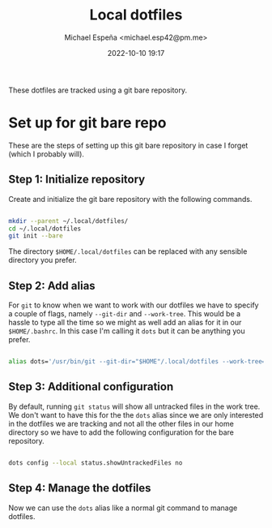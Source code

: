 
#+TITLE: Local dotfiles
#+AUTHOR: Michael Espeña <michael.esp42@pm.me>
#+DATE: 2022-10-10 19:17 
#+DESCRIPTION: Git bare repository of my messy dotfiles

These dotfiles are tracked using a git bare repository.


* Set up for git bare repo

These are the steps of setting up this git bare repository in case I forget (which I probably will).

** Step 1: Initialize repository

Create and initialize the git bare repository with the following commands.

#+begin_src bash

  mkdir --parent ~/.local/dotfiles/
  cd ~/.local/dotfiles
  git init --bare

#+end_src

The directory ~$HOME/.local/dotfiles~ can be replaced with any sensible directory you prefer.

** Step 2: Add alias

For ~git~ to know when we want to work with our dotfiles we have to specify a couple of flags, namely ~--git-dir~ and ~--work-tree~. This would be a hassle to type all the time so we might as well add an alias for it in our ~$HOME/.bashrc~. In this case I'm calling it ~dots~ but it can be anything you prefer.

#+begin_src bash

  alias dots='/usr/bin/git --git-dir="$HOME"/.local/dotfiles --work-tree="$HOME"'

#+end_src


** Step 3: Additional configuration

By default, running ~git status~ will show all untracked files in the work tree. We don't want to have this for the the ~dots~ alias since we are only interested in the dotfiles we are tracking and not all the other files in our home directory so we have to add the following configuration for the bare repository.

#+begin_src bash

  dots config --local status.showUntrackedFiles no

#+end_src

** Step 4: Manage the dotfiles

Now we can use the ~dots~ alias like a normal git command to manage dotfiles.
